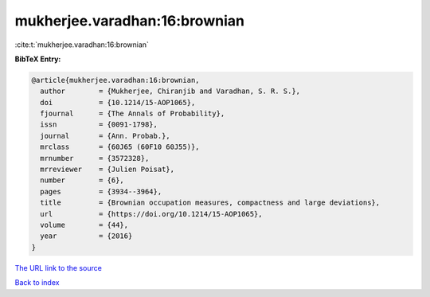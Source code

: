 mukherjee.varadhan:16:brownian
==============================

:cite:t:`mukherjee.varadhan:16:brownian`

**BibTeX Entry:**

.. code-block:: bibtex

   @article{mukherjee.varadhan:16:brownian,
     author        = {Mukherjee, Chiranjib and Varadhan, S. R. S.},
     doi           = {10.1214/15-AOP1065},
     fjournal      = {The Annals of Probability},
     issn          = {0091-1798},
     journal       = {Ann. Probab.},
     mrclass       = {60J65 (60F10 60J55)},
     mrnumber      = {3572328},
     mrreviewer    = {Julien Poisat},
     number        = {6},
     pages         = {3934--3964},
     title         = {Brownian occupation measures, compactness and large deviations},
     url           = {https://doi.org/10.1214/15-AOP1065},
     volume        = {44},
     year          = {2016}
   }

`The URL link to the source <https://doi.org/10.1214/15-AOP1065>`__


`Back to index <../By-Cite-Keys.html>`__
